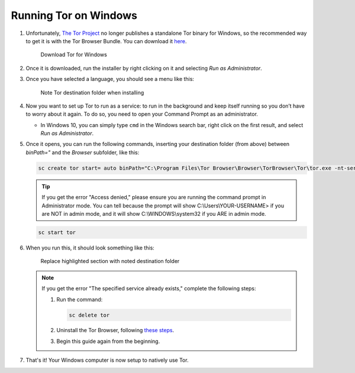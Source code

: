.. _tor-windows:

======================
Running Tor on Windows
======================

.. youtube:: j_ldDT2zPsg
   :width: 100%

#. Unfortunately, `The Tor Project <https://torproject.org>`_ no longer publishes a standalone Tor binary for Windows, so the recommended way to get it is with the Tor Browser Bundle. You can download it `here <https://www.torproject.org/download/>`_.

   .. figure:: /_static/images/tor/tor_download_windows.png
    :width: 80%
    :alt: Tor download

    Download Tor for Windows

#. Once it is downloaded, run the installer by right clicking on it and selecting `Run as Administrator`.

#. Once you have selected a language, you should see a menu like this:

   .. figure:: /_static/images/tor/tor_windows_install.png
    :width: 80%
    :alt: Tor install wizard

    Note Tor destination folder when installing

#. Now you want to set up Tor to run as a service: to run in the background and keep itself running so you don’t have to worry about it again. To do so, you need to open your Command Prompt as an administrator.

   * In Windows 10, you can simply type ``cmd`` in the Windows search bar, right click on the first result, and select `Run as Administrator`.

#. Once it opens, you can run the following commands, inserting your destination folder (from above) between `binPath="` and the `Browser` subfolder, like this:

   .. code-block::

      sc create tor start= auto binPath="C:\Program Files\Tor Browser\Browser\TorBrowser\Tor\tor.exe -nt-service"

   .. tip:: If you get the error "Access denied," please ensure you are running the command prompt in Administrator mode.  You can tell because the prompt will show C:\\Users\\YOUR-USERNAME> if you are NOT in admin mode, and it will show C:\\WINDOWS\\system32 if you ARE in admin mode.

   .. code-block::

      sc start tor

#. When you run this, it should look something like this:

   .. figure:: /_static/images/tor/tor_windows_terminal.png
    :width: 80%
    :alt: Tor windows terminal

    Replace highlighted section with noted destination folder

   .. note:: If you get the error "The specified service already exists," complete the following steps:

      1. Run the command:

         .. code-block::

            sc delete tor
      2. Uninstall the Tor Browser, following `these steps <https://tb-manual.torproject.org/uninstalling/>`_.
      3. Begin this guide again from the beginning.

#. That's it! Your Windows computer is now setup to natively use Tor.
